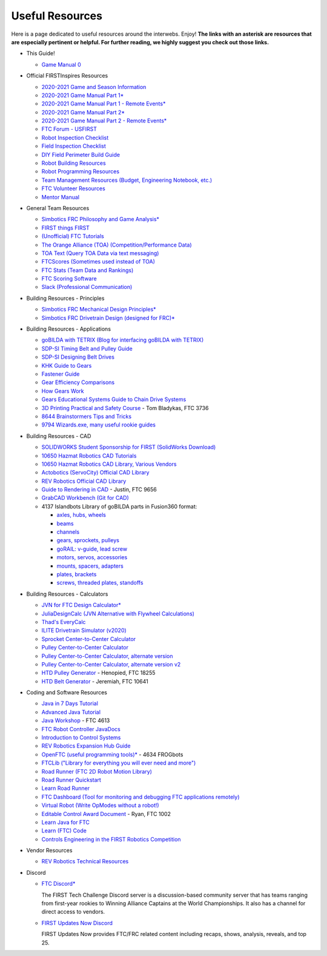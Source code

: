 ================
Useful Resources
================
Here is a page dedicated to useful resources around the interwebs.
Enjoy!
**The links with an asterisk are resources that are especially pertinent or
helpful.
For further reading, we highly suggest you check out those links.**

* This Guide!

  * `Game Manual 0 <https://gm0.org/en/stable/>`_
* Official FIRSTInspires Resources

  * `2020-2021 Game and Season Information <https://www.firstinspires.org/resource-library/ftc/game-and-season-info>`_
  * `2020-2021 Game Manual Part 1* <https://firstinspiresst01.blob.core.windows.net/first-game-changers/ftc/game-manual-part-1-traditional-events.pdf>`_
  * `2020-2021 Game Manual Part 1 - Remote Events* <https://firstinspiresst01.blob.core.windows.net/first-game-changers/ftc/game-manual-part-1-remote-events.pdf>`_
  * `2020-2021 Game Manual Part 2* <https://firstinspiresst01.blob.core.windows.net/first-game-changers/ftc/game-manual-part-2-traditional-events.pdf>`_
  * `2020-2021 Game Manual Part 2 - Remote Events* <https://firstinspiresst01.blob.core.windows.net/first-game-changers/ftc/game-manual-part-2-remote-events.pdf>`_
  * `FTC Forum - USFIRST <https://ftcforum.firstinspires.org/>`_
  * `Robot Inspection Checklist <https://www.firstinspires.org/sites/default/files/uploads/resource_library/ftc/robot-inspection-checklist.pdf>`_
  * `Field Inspection Checklist <https://www.firstinspires.org/sites/default/files/uploads/resource_library/ftc/field-inspection-checklist.pdf>`_
  * `DIY Field Perimeter Build Guide <https://www.firstinspires.org/sites/default/files/uploads/resource_library/ftc/low-cost-field-perimeter-guide.pdf>`_
  * `Robot Building Resources <https://www.firstinspires.org/resource-library/ftc/robot-building-resources>`_
  * `Robot Programming Resources <https://www.firstinspires.org/resource-library/ftc/technology-information-and-resources>`_
  * `Team Management Resources (Budget, Engineering Notebook, etc.) <https://www.firstinspires.org/resource-library/ftc/team-management-resources>`_
  * `FTC Volunteer Resources <https://www.firstinspires.org/resource-library/ftc/volunteer-resources>`_
  * `Mentor Manual <https://www.firstinspires.org/sites/default/files/uploads/resource_library/ftc/mentor-manual.pdf>`_
* General Team Resources

  * `Simbotics FRC Philosophy and Game Analysis* <https://www.simbotics.org/wp-content/uploads/2019/12/robotdesign.pdf>`_
  * `FIRST things FIRST <https://www.youtube.com/playlist?list=PLHj0bn3rsCbRs85-1LVazl-hPFYHeYiV9>`_
  * `(Unofficial) FTC Tutorials <http://ftctutorials.com/>`_
  * `The Orange Alliance (TOA) (Competition/Performance Data) <https://theorangealliance.org/>`_
  * `TOA Text (Query TOA Data via text messaging) <https://docs.google.com/document/d/1jnZJtvooSV0mYEuOF1iGqjgWHXIShS4nFgICLt5anjI/edit#>`_
  * `FTCScores (Sometimes used instead of TOA) <https://ftcscores.com/>`_
  * `FTC Stats (Team Data and Rankings) <http://www.ftcstats.org>`_
  * `FTC Scoring Software <https://github.com/FIRST-Tech-Challenge/scorekeeper>`_
  * `Slack (Professional Communication) <https://slack.com/>`_
* Building Resources - Principles

  * `Simbotics FRC Mechanical Design Principles* <https://www.simbotics.org/wp-content/uploads/2019/12/mechanical.pdf>`_
  * `Simbotics FRC Drivetrain Design (designed for FRC)* <https://www.simbotics.org/wp-content/uploads/2019/12/drivetraindesign.pdf>`_
* Building Resources - Applications

  * `goBILDA with TETRIX (Blog for interfacing goBILDA with TETRIX) <https://gobildatetrix.blogspot.com>`_
  * `SDP-SI Timing Belt and Pulley Guide <https://www.sdp-si.com/PDFS/Technical-Section-Timing.pdf>`_
  * `SDP-SI Designing Belt Drives <https://www.sdp-si.com/Belt-Drive/Designing-a-miniature-belt-drive.pdf>`_
  * `KHK Guide to Gears <https://www.khkgears.co.jp/kr/gear_technology/pdf/gear_guide_060817.pdf>`_
  * `Fastener Guide <https://www.boltdepot.com/fastener-information/printable-tools/printable-fastener-tools.pdf>`_
  * `Gear Efficiency Comparisons <https://www.meadinfo.org/2008/11/gear-efficiency-spur-helical-bevel-worm.html>`_
  * `How Gears Work <https://ciechanow.ski/gears/>`_
  * `Gears Educational Systems Guide to Chain Drive Systems <http://gearseds.com/documentation/deb%20holmes/2.5_Chain_drive_systems.pdf>`_
  * `3D Printing Practical and Safety Course <https://docs.google.com/presentation/d/1EmkYcllHyltXlu7-TJMrwAawMWSspljUsFFP4Se32I8/edit?usp=sharing>`_ - Tom Bladykas, FTC 3736
  * `8644 Brainstormers Tips and Tricks <https://www.youtube.com/playlist?list=PLoX10e-f5UgIWtNA3mlb_SSozS5w-eAlB>`_
  * `9794 Wizards.exe, many useful rookie guides <https://www.youtube.com/channel/UC988iYaWDOF7Fpv6HqN-wjQ/featured?disable_polymer=1>`_
* Building Resources - CAD

  * `SOLIDWORKS Student Sponsorship for FIRST (SolidWorks Download) <https://app.smartsheet.com/b/form/6762f6652a04487ca9786fcb06b84cb5>`_
  * `10650 Hazmat Robotics CAD Tutorials <https://www.youtube.com/watch?v=NsFmFiC0D6g&list=PLQesWhH_pYWJhEFtDG39RZnApo4vaZh7c>`_
  * `10650 Hazmat Robotics CAD Library, Various Vendors <https://workbench.grabcad.com/workbench/projects/gcpgZgLBwhIdL0FfUKJJfM75cqa9RW1ncXaL-lQ4KOl1wa#/space/gcSzacmSeI-l19BYQNPm422pSHLenRxOxVtmaD-Pzynwsq/folder/6578524>`_
  * `Actobotics (ServoCity) Official CAD Library <https://www.servocity.com/step-files>`_
  * `REV Robotics Official CAD Library <https://workbench.grabcad.com/workbench/projects/gcEvgrMnw6kRPx7OR6r45Gvb2t-iOdLiNG3m_ALpdGYzK_#/space/gcFd6nwp5Brrc3ks-92gagLZCV2FkceNTX3qGzaMvy2wQD/folder/2906404>`_
  * `Guide to Rendering in CAD <https://drive.google.com/file/d/1t8Ke626MCedOHR4kzaNYtMdG7IC0bhGs/view>`_  - Justin, FTC 9656
  * `GrabCAD Workbench (Git for CAD) <https://grabcad.com/workbench>`_
  * 4137 Islandbots Library of goBILDA parts in Fusion360 format:

    * `axles, hubs, wheels <https://myhub.autodesk360.com/ue2801558/g/shares/SH56a43QTfd62c1cd9688994ea9aacfd8be4>`_
    * `beams <https://myhub.autodesk360.com/ue2801558/g/shares/SH56a43QTfd62c1cd9682676eb9a313d7bc3>`_
    * `channels <https://myhub.autodesk360.com/ue2801558/g/shares/SH56a43QTfd62c1cd96826b9e501683ff783>`_
    * `gears, sprockets, pulleys <https://myhub.autodesk360.com/ue2801558/g/shares/SH56a43QTfd62c1cd968b60d668ba4d1ca75>`_
    * `goRAIL: v-guide, lead screw <https://myhub.autodesk360.com/ue2801558/g/shares/SH56a43QTfd62c1cd968884b4294ac6c801c>`_
    * `motors, servos, accessories <https://myhub.autodesk360.com/ue2801558/g/shares/SH56a43QTfd62c1cd96828a1241166318535>`_
    * `mounts, spacers, adapters <https://myhub.autodesk360.com/ue2801558/g/shares/SH56a43QTfd62c1cd96856c1eb9ba296a12c>`_
    * `plates, brackets <https://myhub.autodesk360.com/ue2801558/g/shares/SH56a43QTfd62c1cd9684fca616ff1b1a077>`_
    * `screws, threaded plates, standoffs <https://myhub.autodesk360.com/ue2801558/g/shares/SH56a43QTfd62c1cd968505a45dab1a9eada>`_
* Building Resources - Calculators

  * `JVN for FTC Design Calculator* <https://www.chiefdelphi.com/uploads/default/original/3X/1/6/16e019399060799a45f54f4d75a8aa5fee1f394f.xlsx>`_
  * `JuliaDesignCalc (JVN Alternative with Flywheel Calculations) <https://www.chiefdelphi.com/uploads/short-url/uJyrWsJqE8OVqbvMLMnSgJ8QUdP.xlsx>`_
  * `Thad's EveryCalc <https://thaddeus-maximus.github.io/everycalc/>`_
  * `ILITE Drivetrain Simulator (v2020) <https://www.chiefdelphi.com/t/ilite-drivetrain-simulator-v2020/369188>`_
  * `Sprocket Center-to-Center Calculator <http://www.botlanta.org/converters/dale-calc/sprocket.html>`_
  * `Pulley Center-to-Center Calculator <https://www.engineersedge.com/calculators/Pulley_Center_Distance/toothed_pulley_center_distance_calculator_12900.htm>`_
  * `Pulley Center-to-Center Calculator, alternate version <https://www.sudenga.com/practical-applications/figuring-belt-lengths-and-distance-between-pulleys>`_
  * `Pulley Center-to-Center Calculator, alternate version v2 <https://sdp-si.com/eStore/CenterDistanceDesigner>`_
  * `HTD Pulley Generator <https://cad.onshape.com/documents/cf7b858fb3c2f64bb9c06e22/w/c6c7b1a41995e254c2bc0115/e/392361de7956ba4aab215db8>`_ - Henopied, FTC 18255
  * `HTD Belt Generator <https://cad.onshape.com/documents/c163c756b5096bcd95e5692a/w/44c5f14084d55dd0388345f0/e/cf391d827826f30c60340bcc>`_ - Jeremiah, FTC 10641
* Coding and Software Resources

  * `Java in 7 Days Tutorial <https://www.guru99.com/java-tutorial.html>`_
  * `Advanced Java Tutorial  <https://enos.itcollege.ee/~jpoial/allalaadimised/reading/Advanced-java.pdf>`_
  * `Java Workshop  <https://github.com/Team4613-BarkerRedbacks/SoftwareWorkshops>`_ - FTC 4613
  * `FTC Robot Controller JavaDocs  <http://ftctechnh.github.io/ftc_app/doc/javadoc/index.html>`_
  * `Introduction to Control Systems <https://blog.wesleyac.com/posts/intro-to-control-part-zero-whats-this>`_
  * `REV Robotics Expansion Hub Guide  <https://docs.revrobotics.com/rev-control-system/control-system-overview/expansion-hub-basics>`_
  * `OpenFTC (useful programming tools)*  <https://github.com/OpenFTC>`_ - 4634 FROGbots
  * `FTCLib ("Library for everything you will ever need and more")  <https://github.com/FTCLib/FTCLib>`_
  * `Road Runner (FTC 2D Robot Motion Library)  <https://github.com/acmerobotics/road-runner>`_
  * `Road Runner Quickstart <https://github.com/acmerobotics/road-runner-quickstart>`__
  * `Learn Road Runner <https://www.learnroadrunner.com/>`_
  * `FTC Dashboard (Tool for monitoring and debugging FTC applications remotely) <https://github.com/acmerobotics/ftc-dashboard>`_
  * `Virtual Robot (Write OpModes without a robot!) <https://github.com/Beta8397/virtual_robot>`_
  * `Editable Control Award Document <https://cdn.discordapp.com/attachments/650351992203378690/755478771796017193/Control_Award_Form_Editable_-_UG.doc>`_ - Ryan, FTC 1002
  * `Learn Java for FTC <https://github.com/alan412/LearnJavaForFTC/blob/master/LearnJavaForFTC.pdf>`_
  * `Learn (FTC) Code <https://omega9656.github.io/learn-code/>`_
  * `Controls Engineering in the FIRST Robotics Competition <https://file.tavsys.net/control/controls-engineering-in-frc.pdf>`_
* Vendor Resources

  * `REV Robotics Technical Resources <https://www.revrobotics.com/resources/>`_
* Discord

  * `FTC Discord* <https://discord.com/invite/first-tech-challenge>`_

    The FIRST Tech Challenge Discord server is a discussion-based
    community server that has teams ranging from first-year rookies to
    Winning Alliance Captains at the World Championships. It also has
    a channel for direct access to vendors.
  * `FIRST Updates Now Discord <https://discord.com/invite/firstupdatesnow>`_

    FIRST Updates Now provides FTC/FRC related content including
    recaps, shows, analysis, reveals, and top 25.
